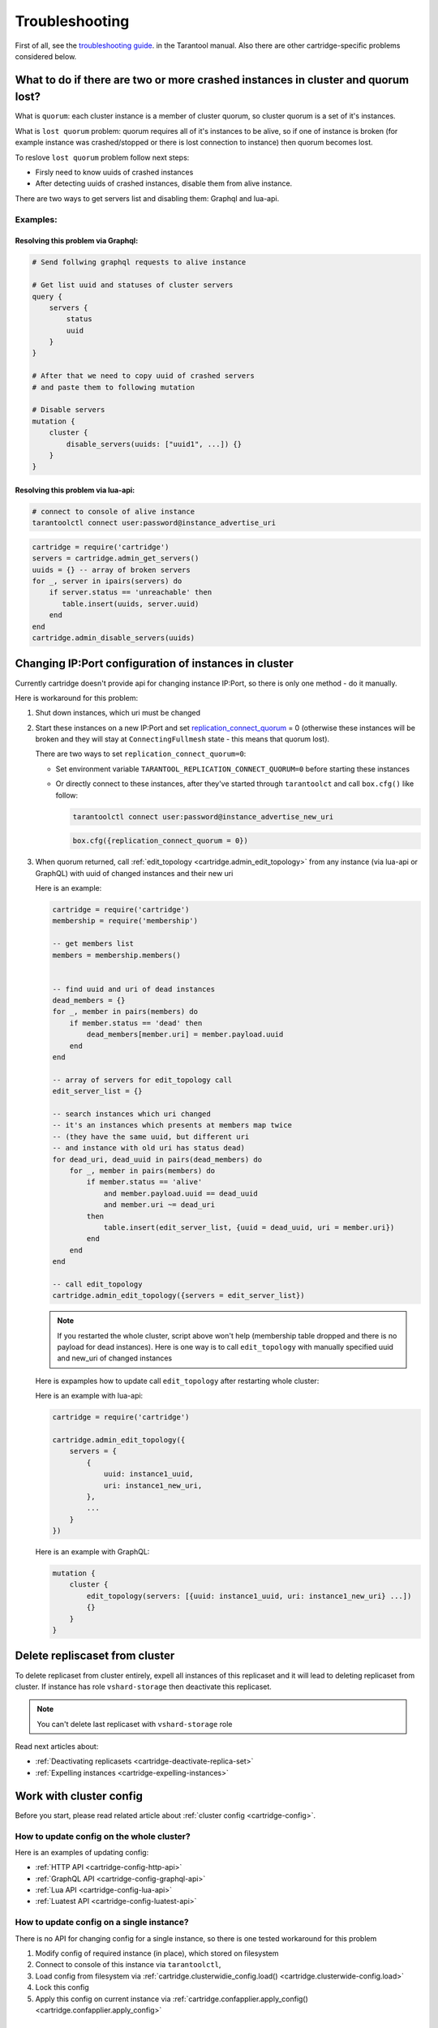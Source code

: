 .. _cartridge-troubleshooting:

-------------------------------------------------------------------------------
Troubleshooting
-------------------------------------------------------------------------------

First of all, see the
`troubleshooting guide <https://www.tarantool.io/en/doc/latest/book/admin/troubleshoot/>`_.
in the Tarantool manual. Also there are other cartridge-specific
problems considered below.

~~~~~~~~~~~~~~~~~~~~~~~~~~~~~~~~~~~~~~~~~~~~~~~~~~~~~~~~~~~~~~~~~~~~~~~~~~~~~~~~~
What to do if there are two or more crashed instances in cluster and quorum lost?
~~~~~~~~~~~~~~~~~~~~~~~~~~~~~~~~~~~~~~~~~~~~~~~~~~~~~~~~~~~~~~~~~~~~~~~~~~~~~~~~~

What is ``quorum``: each cluster instance is a member of cluster quorum,
so cluster quorum is a set of it's instances.

What is ``lost quorum`` problem: quorum requires all of it's instances to
be alive, so if one of instance is broken (for example instance was crashed/stopped
or there is lost connection to instance) then quorum becomes lost.

To reslove ``lost quorum`` problem follow next steps:

* Firsly need to know uuids of crashed instances
* After detecting uuids of crashed instances, disable them from alive instance.

There are two ways to get servers list and disabling them: Graphql and lua-api.

+++++++++++++++++++++++++++++++++++++++++++++++++++++++++++++++++++++++++++++++++
Examples:
+++++++++++++++++++++++++++++++++++++++++++++++++++++++++++++++++++++++++++++++++

"""""""""""""""""""""""""""""""""""""""""""""""""""""""""""""""""""""""""""""""""
Resolving this problem via Graphql:
"""""""""""""""""""""""""""""""""""""""""""""""""""""""""""""""""""""""""""""""""

.. code-block:: graphql

    # Send follwing graphql requests to alive instance

    # Get list uuid and statuses of cluster servers
    query {
        servers {
            status
            uuid
        }
    }

    # After that we need to copy uuid of crashed servers
    # and paste them to following mutation

    # Disable servers
    mutation {
        cluster {
            disable_servers(uuids: ["uuid1", ...]) {}
        }
    }

"""""""""""""""""""""""""""""""""""""""""""""""""""""""""""""""""""""""""""""""""
Resolving this problem via lua-api:
"""""""""""""""""""""""""""""""""""""""""""""""""""""""""""""""""""""""""""""""""

.. code-block:: bash

    # connect to console of alive instance
    tarantoolctl connect user:password@instance_advertise_uri

.. code-block:: lua

    cartridge = require('cartridge')
    servers = cartridge.admin_get_servers()
    uuids = {} -- array of broken servers
    for _, server in ipairs(servers) do
        if server.status == 'unreachable' then
           table.insert(uuids, server.uuid)
        end
    end
    cartridge.admin_disable_servers(uuids)

~~~~~~~~~~~~~~~~~~~~~~~~~~~~~~~~~~~~~~~~~~~~~~~~~~~~~~~~~~~~~~~~~~~~~~~~~~~~~~~~~
Changing IP:Port configuration of instances in cluster
~~~~~~~~~~~~~~~~~~~~~~~~~~~~~~~~~~~~~~~~~~~~~~~~~~~~~~~~~~~~~~~~~~~~~~~~~~~~~~~~~

Currently cartridge doesn't provide api for changing instance IP:Port, so there is
only one method - do it manually.

Here is workaround for this problem:

#.  Shut down instances, which uri must be changed
#.  Start these instances on a new IP:Port and set
    `replication_connect_quorum <https://www.tarantool.io/en/doc/1.10/reference/configuration/#cfg-replication-replication-connect-timeout>`_
    = 0 (otherwise these instances will be broken and they will stay
    at ``ConnectingFullmesh`` state - this means that quorum lost).

    There are two ways to set ``replication_connect_quorum=0``:

    * Set environment variable ``TARANTOOL_REPLICATION_CONNECT_QUORUM=0``
      before starting these instances
    * Or directly connect to these instances, after they've started through
      ``tarantoolct`` and call ``box.cfg()`` like follow:

      .. code-block:: bash

          tarantoolctl connect user:password@instance_advertise_new_uri

      .. code-block:: lua

          box.cfg({replication_connect_quorum = 0})

#.  When quorum returned, call :ref:`edit_topology <cartridge.admin_edit_topology>`
    from any instance (via lua-api or GraphQL) with uuid of changed instances and
    their new uri

    Here is an example:

    .. code-block:: lua

        cartridge = require('cartridge')
        membership = require('membership')

        -- get members list
        members = membership.members()


        -- find uuid and uri of dead instances
        dead_members = {}
        for _, member in pairs(members) do
            if member.status == 'dead' then
                dead_members[member.uri] = member.payload.uuid
            end
        end

        -- array of servers for edit_topology call
        edit_server_list = {}

        -- search instances which uri changed
        -- it's an instances which presents at members map twice
        -- (they have the same uuid, but different uri
        -- and instance with old uri has status dead)
        for dead_uri, dead_uuid in pairs(dead_members) do
            for _, member in pairs(members) do
                if member.status == 'alive'
                    and member.payload.uuid == dead_uuid
                    and member.uri ~= dead_uri
                then
                    table.insert(edit_server_list, {uuid = dead_uuid, uri = member.uri})
                end
            end
        end

        -- call edit_topology
        cartridge.admin_edit_topology({servers = edit_server_list})

    .. NOTE::
        If you restarted the whole cluster, script above won't help (membership
        table dropped and there is no payload for dead instances). Here is one
        way is to call ``edit_topology`` with manually specified uuid and new_uri of
        changed instances

    Here is expamples how to update call ``edit_topology`` after
    restarting whole cluster:

    Here is an example with lua-api:

    .. code-block:: lua

        cartridge = require('cartridge')

        cartridge.admin_edit_topology({
            servers = {
                {
                    uuid: instance1_uuid,
                    uri: instance1_new_uri,
                },
                ...
            }
        })


    Here is an example with GraphQL:

    .. code-block:: graphql

        mutation {
            cluster {
                edit_topology(servers: [{uuid: instance1_uuid, uri: instance1_new_uri} ...])
                {}
            }
        }
    

~~~~~~~~~~~~~~~~~~~~~~~~~~~~~~~~~~~~~~~~~~~~~~~~~~~~~~~~~~~~~~~~~~~~~~~~~~~~~~~~~
Delete repliscaset from cluster
~~~~~~~~~~~~~~~~~~~~~~~~~~~~~~~~~~~~~~~~~~~~~~~~~~~~~~~~~~~~~~~~~~~~~~~~~~~~~~~~~

To delete replicaset from cluster entirely, expell all instances of this
replicaset and it will lead to deleting replicaset from cluster.
If instance has role ``vshard-storage`` then deactivate this replicaset.

.. NOTE::

    You can't delete last replicaset with ``vshard-storage`` role

Read next articles about:

* :ref:`Deactivating replicasets <cartridge-deactivate-replica-set>`
* :ref:`Expelling instances <cartridge-expelling-instances>`

~~~~~~~~~~~~~~~~~~~~~~~~~~~~~~~~~~~~~~~~~~~~~~~~~~~~~~~~~~~~~~~~~~~~~~~~~~~~~~~~~
Work with cluster config
~~~~~~~~~~~~~~~~~~~~~~~~~~~~~~~~~~~~~~~~~~~~~~~~~~~~~~~~~~~~~~~~~~~~~~~~~~~~~~~~~

Before you start, please read related article about :ref:`cluster config <cartridge-config>`.

+++++++++++++++++++++++++++++++++++++++++++++++++++++++++++++++++++++++++++++++++
How to update config on the whole cluster?
+++++++++++++++++++++++++++++++++++++++++++++++++++++++++++++++++++++++++++++++++

Here is an examples of updating config:

* :ref:`HTTP API <cartridge-config-http-api>`
* :ref:`GraphQL API <cartridge-config-graphql-api>`
* :ref:`Lua API <cartridge-config-lua-api>`
* :ref:`Luatest API <cartridge-config-luatest-api>`

+++++++++++++++++++++++++++++++++++++++++++++++++++++++++++++++++++++++++++++++++
How to update config on a single instance?
+++++++++++++++++++++++++++++++++++++++++++++++++++++++++++++++++++++++++++++++++

There is no API for changing config for a single instance, so there is one tested
workaround for this problem

#.  Modify config of required instance (in place), which stored on filesystem
#.  Connect to console of this instance via ``tarantoolctl``,
#.  Load config from filesystem via
    :ref:`cartridge.clusterwidie_config.load() <cartridge.clusterwide-config.load>`
#.  Lock this config
#.  Apply this config on current instance via
    :ref:`cartridge.confapplier.apply_config() <cartridge.confapplier.apply_config>`

"""""""""""""""""""""""""""""""""""""""""""""""""""""""""""""""""""""""""""""""""
Example reloading config from filesystem:
"""""""""""""""""""""""""""""""""""""""""""""""""""""""""""""""""""""""""""""""""

.. code-block:: bash

    # for example add new_attribute.yml to instance config
    echo 'value' > instance_config_path/new_attribute.yml

    # connect to console of required instance
    tarantoolctl connect user:password@instance_advertise_uri

.. code-block:: lua

    fio = require('fio')
    confapplier = require('cartridge.confapplier')
    clusterwidie_config = require('cartridge.clusterwide-config')

    -- get instance working directory
    workdir = confapplier.get_workdir()

    -- get instance config path
    config_filename = fio.pathjoin(workdir, 'config')

    -- load config from filesystem
    loaded_config = clusterwidie_config.load(config_filename)
    -- lock config for futher apply
    loaded_config:lock()
    -- apply_config on instance
    confapplier.apply_config(loaded_config)

.. NOTE::
    After this manipulation required instance will work with new config, and cluster
    config will be at inconsistent state (config on this instance differs from config
    at other cluster instances).

    Also if current instance will initiate updating cluster config, then all cluster
    instances will have the same config as on this instance, but if another cluster
    instance initiate updating cluster config then local changes for this instance
    will be dropped.
